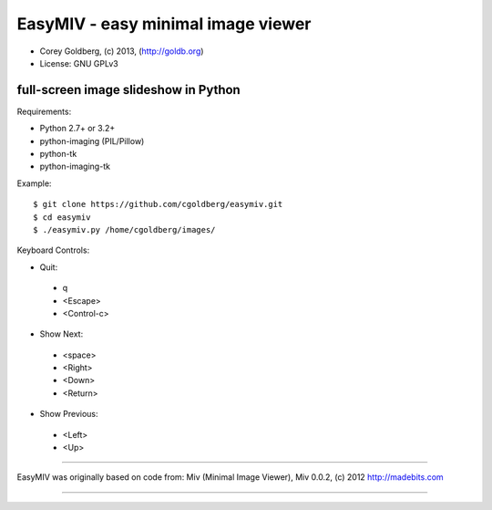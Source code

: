 ===================================
EasyMIV - easy minimal image viewer
===================================

.. image:: https://raw.github.com/cgoldberg/easymiv/master/easymiv.png

* Corey Goldberg, (c) 2013, (http://goldb.org)
* License: GNU GPLv3

-------------------------------------
full-screen image slideshow in Python
-------------------------------------

Requirements:

* Python 2.7+ or 3.2+
* python-imaging (PIL/Pillow)
* python-tk
* python-imaging-tk

Example::

    $ git clone https://github.com/cgoldberg/easymiv.git
    $ cd easymiv
    $ ./easymiv.py /home/cgoldberg/images/

Keyboard Controls:

* Quit:
 * q
 * <Escape>
 * <Control-c>
   
* Show Next:
 * <space>
 * <Right>
 * <Down>
 * <Return>

* Show Previous:
 * <Left>
 * <Up>

----

EasyMIV was originally based on code from: Miv (Minimal Image Viewer), Miv 0.0.2, (c) 2012 http://madebits.com

----
